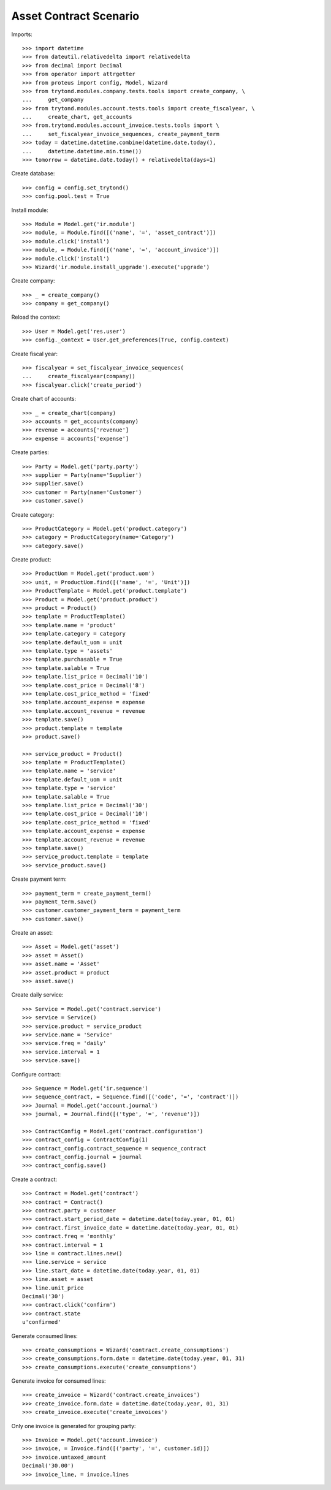 =======================
Asset Contract Scenario
=======================

Imports::

    >>> import datetime
    >>> from dateutil.relativedelta import relativedelta
    >>> from decimal import Decimal
    >>> from operator import attrgetter
    >>> from proteus import config, Model, Wizard
    >>> from trytond.modules.company.tests.tools import create_company, \
    ...     get_company
    >>> from trytond.modules.account.tests.tools import create_fiscalyear, \
    ...     create_chart, get_accounts
    >>> from.trytond.modules.account_invoice.tests.tools import \
    ...     set_fiscalyear_invoice_sequences, create_payment_term
    >>> today = datetime.datetime.combine(datetime.date.today(),
    ...     datetime.datetime.min.time())
    >>> tomorrow = datetime.date.today() + relativedelta(days=1)

Create database::

    >>> config = config.set_trytond()
    >>> config.pool.test = True

Install module::

    >>> Module = Model.get('ir.module')
    >>> module, = Module.find([('name', '=', 'asset_contract')])
    >>> module.click('install')
    >>> module, = Module.find([('name', '=', 'account_invoice')])
    >>> module.click('install')
    >>> Wizard('ir.module.install_upgrade').execute('upgrade')

Create company::

    >>> _ = create_company()
    >>> company = get_company()

Reload the context::

    >>> User = Model.get('res.user')
    >>> config._context = User.get_preferences(True, config.context)

Create fiscal year::

    >>> fiscalyear = set_fiscalyear_invoice_sequences(
    ...     create_fiscalyear(company))
    >>> fiscalyear.click('create_period')

Create chart of accounts::

    >>> _ = create_chart(company)
    >>> accounts = get_accounts(company)
    >>> revenue = accounts['revenue']
    >>> expense = accounts['expense']

Create parties::

    >>> Party = Model.get('party.party')
    >>> supplier = Party(name='Supplier')
    >>> supplier.save()
    >>> customer = Party(name='Customer')
    >>> customer.save()

Create category::

    >>> ProductCategory = Model.get('product.category')
    >>> category = ProductCategory(name='Category')
    >>> category.save()

Create product::

    >>> ProductUom = Model.get('product.uom')
    >>> unit, = ProductUom.find([('name', '=', 'Unit')])
    >>> ProductTemplate = Model.get('product.template')
    >>> Product = Model.get('product.product')
    >>> product = Product()
    >>> template = ProductTemplate()
    >>> template.name = 'product'
    >>> template.category = category
    >>> template.default_uom = unit
    >>> template.type = 'assets'
    >>> template.purchasable = True
    >>> template.salable = True
    >>> template.list_price = Decimal('10')
    >>> template.cost_price = Decimal('8')
    >>> template.cost_price_method = 'fixed'
    >>> template.account_expense = expense
    >>> template.account_revenue = revenue
    >>> template.save()
    >>> product.template = template
    >>> product.save()

    >>> service_product = Product()
    >>> template = ProductTemplate()
    >>> template.name = 'service'
    >>> template.default_uom = unit
    >>> template.type = 'service'
    >>> template.salable = True
    >>> template.list_price = Decimal('30')
    >>> template.cost_price = Decimal('10')
    >>> template.cost_price_method = 'fixed'
    >>> template.account_expense = expense
    >>> template.account_revenue = revenue
    >>> template.save()
    >>> service_product.template = template
    >>> service_product.save()

Create payment term::

    >>> payment_term = create_payment_term()
    >>> payment_term.save()
    >>> customer.customer_payment_term = payment_term
    >>> customer.save()

Create an asset::

    >>> Asset = Model.get('asset')
    >>> asset = Asset()
    >>> asset.name = 'Asset'
    >>> asset.product = product
    >>> asset.save()

Create daily service::

    >>> Service = Model.get('contract.service')
    >>> service = Service()
    >>> service.product = service_product
    >>> service.name = 'Service'
    >>> service.freq = 'daily'
    >>> service.interval = 1
    >>> service.save()


Configure contract::

    >>> Sequence = Model.get('ir.sequence')
    >>> sequence_contract, = Sequence.find([('code', '=', 'contract')])
    >>> Journal = Model.get('account.journal')
    >>> journal, = Journal.find([('type', '=', 'revenue')])

    >>> ContractConfig = Model.get('contract.configuration')
    >>> contract_config = ContractConfig(1)
    >>> contract_config.contract_sequence = sequence_contract
    >>> contract_config.journal = journal
    >>> contract_config.save()

Create a contract::

    >>> Contract = Model.get('contract')
    >>> contract = Contract()
    >>> contract.party = customer
    >>> contract.start_period_date = datetime.date(today.year, 01, 01)
    >>> contract.first_invoice_date = datetime.date(today.year, 01, 01)
    >>> contract.freq = 'monthly'
    >>> contract.interval = 1
    >>> line = contract.lines.new()
    >>> line.service = service
    >>> line.start_date = datetime.date(today.year, 01, 01)
    >>> line.asset = asset
    >>> line.unit_price
    Decimal('30')
    >>> contract.click('confirm')
    >>> contract.state
    u'confirmed'

Generate consumed lines::

    >>> create_consumptions = Wizard('contract.create_consumptions')
    >>> create_consumptions.form.date = datetime.date(today.year, 01, 31)
    >>> create_consumptions.execute('create_consumptions')

Generate invoice for consumed lines::

    >>> create_invoice = Wizard('contract.create_invoices')
    >>> create_invoice.form.date = datetime.date(today.year, 01, 31)
    >>> create_invoice.execute('create_invoices')

Only one invoice is generated for grouping party::

    >>> Invoice = Model.get('account.invoice')
    >>> invoice, = Invoice.find([('party', '=', customer.id)])
    >>> invoice.untaxed_amount
    Decimal('30.00')
    >>> invoice_line, = invoice.lines
